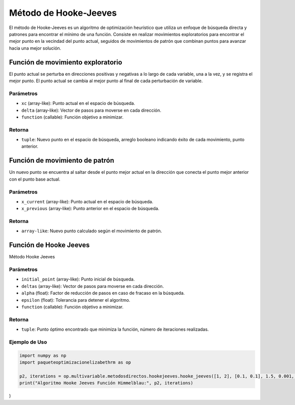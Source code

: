 .. _optimizacioneli-multivariable-hooke_jeeves:

Método de Hooke-Jeeves
=======================

El método de Hooke-Jeeves es un algoritmo de optimización heurístico que utiliza un enfoque de búsqueda directa y patrones para encontrar el mínimo de una función. Consiste en realizar movimientos exploratorios para encontrar el mejor punto en la vecindad del punto actual, seguidos de movimientos de patrón que combinan puntos para avanzar hacia una mejor solución. 

Función de movimiento exploratorio
--------------------

El punto actual se perturba en direcciones positivas y negativas a lo largo de cada variable, una a la vez, y se registra el mejor punto. El punto actual se cambia al mejor punto al final de cada perturbación de variable.

Parámetros
~~~~~~~~~~~
- ``xc`` (array-like): Punto actual en el espacio de búsqueda.
- ``delta`` (array-like): Vector de pasos para moverse en cada dirección.
- ``function`` (callable): Función objetivo a minimizar.

Retorna
~~~~~~~~~~~
- ``tuple``: Nuevo punto en el espacio de búsqueda, arreglo booleano indicando éxito de cada movimiento, punto anterior.

Función de movimiento de patrón
------------------

Un nuevo punto se encuentra al saltar desde el punto mejor actual en la dirección que conecta el punto mejor anterior con el punto base actual.

Parámetros
~~~~~~~~~~~
- ``x_current`` (array-like): Punto actual en el espacio de búsqueda.
- ``x_previous`` (array-like): Punto anterior en el espacio de búsqueda.

Retorna
~~~~~~~~~~~
- ``array-like``: Nuevo punto calculado según el movimiento de patrón.

Función de Hooke Jeeves
---------------------

Método Hooke Jeeves

Parámetros
~~~~~~~~~~~
- ``initial_point`` (array-like): Punto inicial de búsqueda.
- ``deltas`` (array-like): Vector de pasos para moverse en cada dirección.
- ``alpha`` (float): Factor de reducción de pasos en caso de fracaso en la búsqueda.
- ``epsilon`` (float): Tolerancia para detener el algoritmo.
- ``function`` (callable): Función objetivo a minimizar.

Retorna
~~~~~~~~~~~
- ``tuple``: Punto óptimo encontrado que minimiza la función, número de iteraciones realizadas.

Ejemplo de Uso
~~~~~~~~~~~

.. code-block:: python

   import numpy as np 
   import paqueteoptimizacionelizabethrm as op 

   p2, iterations = op.multivariable.metodosdirectos.hookejeeves.hooke_jeeves([1, 2], [0.1, 0.1], 1.5, 0.001, lambda *args: op.funciones.himmelblau_function(list(args))
   print("Algoritmo Hooke Jeeves Función Himmelblau:", p2, iterations)
)